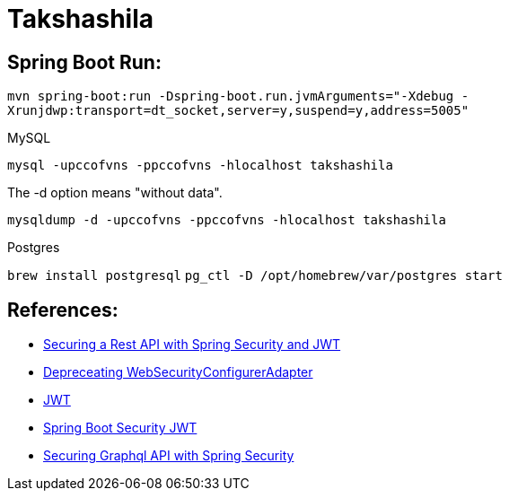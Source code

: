 = Takshashila

== Spring Boot Run:

`mvn spring-boot:run -Dspring-boot.run.jvmArguments="-Xdebug -Xrunjdwp:transport=dt_socket,server=y,suspend=y,address=5005"`


MySQL

`mysql -upccofvns -ppccofvns -hlocalhost takshashila`

The -d option means "without data".

`mysqldump -d -upccofvns -ppccofvns -hlocalhost takshashila`

Postgres

`brew install postgresql`
`pg_ctl -D /opt/homebrew/var/postgres start`

== References:

* https://octoperf.com/blog/2018/03/08/securing-rest-api-spring-security/#user-auth-token[Securing a Rest API with Spring Security and JWT]
* https://spring.io/blog/2022/02/21/spring-security-without-the-websecurityconfigureradapter[Depreceating WebSecurityConfigurerAdapter]
* https://github.com/jwtk/jjwt[JWT]
* https://www.bezkoder.com/spring-boot-security-jwt/[Spring Boot Security JWT]
* https://medium.com/@shitalkumarchivate/securing-graphql-api-with-spring-security-8c232de2804d[Securing Graphql API with Spring Security]

